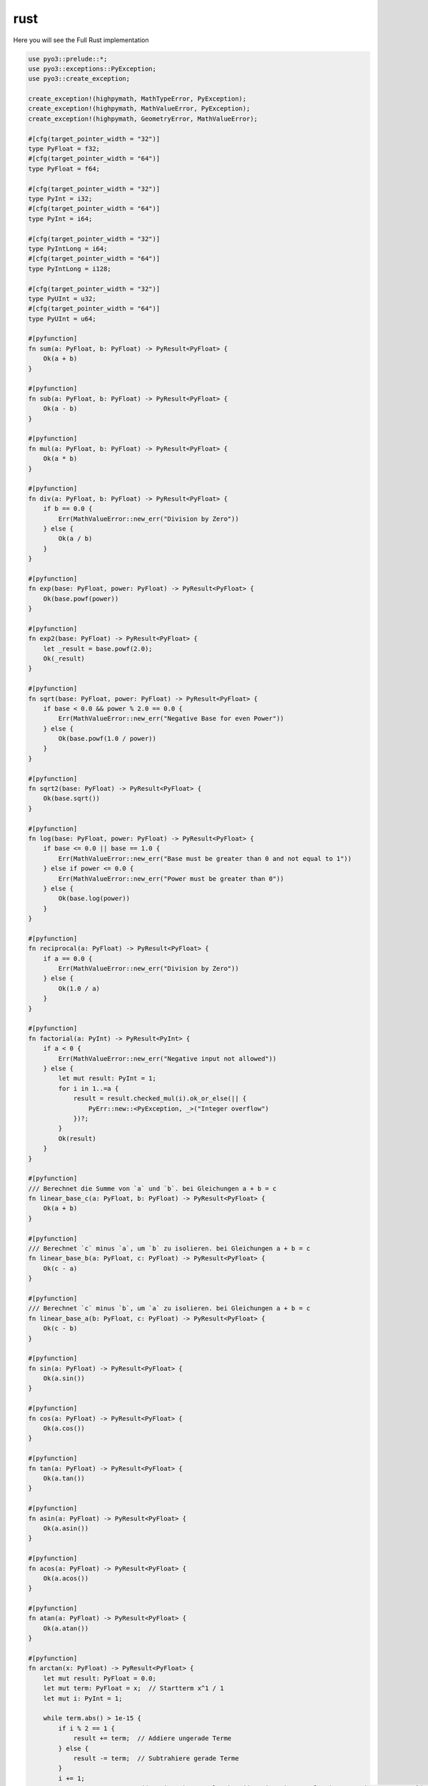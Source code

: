 rust
====

Here you will see the Full Rust implementation

.. code-block:: rust

    use pyo3::prelude::*;
    use pyo3::exceptions::PyException;
    use pyo3::create_exception;

    create_exception!(highpymath, MathTypeError, PyException);
    create_exception!(highpymath, MathValueError, PyException);
    create_exception!(highpymath, GeometryError, MathValueError);

    #[cfg(target_pointer_width = "32")]
    type PyFloat = f32;
    #[cfg(target_pointer_width = "64")]
    type PyFloat = f64;

    #[cfg(target_pointer_width = "32")]
    type PyInt = i32;
    #[cfg(target_pointer_width = "64")]
    type PyInt = i64;

    #[cfg(target_pointer_width = "32")]
    type PyIntLong = i64;
    #[cfg(target_pointer_width = "64")]
    type PyIntLong = i128;

    #[cfg(target_pointer_width = "32")]
    type PyUInt = u32;
    #[cfg(target_pointer_width = "64")]
    type PyUInt = u64;

    #[pyfunction]
    fn sum(a: PyFloat, b: PyFloat) -> PyResult<PyFloat> {
        Ok(a + b)
    }

    #[pyfunction]
    fn sub(a: PyFloat, b: PyFloat) -> PyResult<PyFloat> {
        Ok(a - b)
    }

    #[pyfunction]
    fn mul(a: PyFloat, b: PyFloat) -> PyResult<PyFloat> {
        Ok(a * b)
    }

    #[pyfunction]
    fn div(a: PyFloat, b: PyFloat) -> PyResult<PyFloat> {
        if b == 0.0 {
            Err(MathValueError::new_err("Division by Zero"))
        } else {
            Ok(a / b)
        }
    }

    #[pyfunction]
    fn exp(base: PyFloat, power: PyFloat) -> PyResult<PyFloat> {
        Ok(base.powf(power))
    }

    #[pyfunction]
    fn exp2(base: PyFloat) -> PyResult<PyFloat> {
        let _result = base.powf(2.0);
        Ok(_result)
    }

    #[pyfunction]
    fn sqrt(base: PyFloat, power: PyFloat) -> PyResult<PyFloat> {
        if base < 0.0 && power % 2.0 == 0.0 {
            Err(MathValueError::new_err("Negative Base for even Power"))
        } else {
            Ok(base.powf(1.0 / power))
        }
    }

    #[pyfunction]
    fn sqrt2(base: PyFloat) -> PyResult<PyFloat> {
        Ok(base.sqrt())
    }

    #[pyfunction]
    fn log(base: PyFloat, power: PyFloat) -> PyResult<PyFloat> {
        if base <= 0.0 || base == 1.0 {
            Err(MathValueError::new_err("Base must be greater than 0 and not equal to 1"))
        } else if power <= 0.0 {
            Err(MathValueError::new_err("Power must be greater than 0"))
        } else {
            Ok(base.log(power))
        }
    }

    #[pyfunction]
    fn reciprocal(a: PyFloat) -> PyResult<PyFloat> {
        if a == 0.0 {
            Err(MathValueError::new_err("Division by Zero"))
        } else {
            Ok(1.0 / a)
        }
    }

    #[pyfunction]
    fn factorial(a: PyInt) -> PyResult<PyInt> {
        if a < 0 {
            Err(MathValueError::new_err("Negative input not allowed"))
        } else {
            let mut result: PyInt = 1;
            for i in 1..=a {
                result = result.checked_mul(i).ok_or_else(|| {
                    PyErr::new::<PyException, _>("Integer overflow")
                })?;
            }
            Ok(result)
        }
    }

    #[pyfunction]
    /// Berechnet die Summe von `a` und `b`. bei Gleichungen a + b = c
    fn linear_base_c(a: PyFloat, b: PyFloat) -> PyResult<PyFloat> {
        Ok(a + b)
    }

    #[pyfunction]
    /// Berechnet `c` minus `a`, um `b` zu isolieren. bei Gleichungen a + b = c
    fn linear_base_b(a: PyFloat, c: PyFloat) -> PyResult<PyFloat> {
        Ok(c - a)
    }

    #[pyfunction]
    /// Berechnet `c` minus `b`, um `a` zu isolieren. bei Gleichungen a + b = c
    fn linear_base_a(b: PyFloat, c: PyFloat) -> PyResult<PyFloat> {
        Ok(c - b)
    }

    #[pyfunction]
    fn sin(a: PyFloat) -> PyResult<PyFloat> {
        Ok(a.sin())
    }

    #[pyfunction]
    fn cos(a: PyFloat) -> PyResult<PyFloat> {
        Ok(a.cos())
    }

    #[pyfunction]
    fn tan(a: PyFloat) -> PyResult<PyFloat> {
        Ok(a.tan())
    }

    #[pyfunction]
    fn asin(a: PyFloat) -> PyResult<PyFloat> {
        Ok(a.asin())
    }

    #[pyfunction]
    fn acos(a: PyFloat) -> PyResult<PyFloat> {
        Ok(a.acos())
    }

    #[pyfunction]
    fn atan(a: PyFloat) -> PyResult<PyFloat> {
        Ok(a.atan())
    }

    #[pyfunction]
    fn arctan(x: PyFloat) -> PyResult<PyFloat> {
        let mut result: PyFloat = 0.0;
        let mut term: PyFloat = x;  // Startterm x^1 / 1
        let mut i: PyInt = 1;

        while term.abs() > 1e-15 {
            if i % 2 == 1 {
                result += term;  // Addiere ungerade Terme
            } else {
                result -= term;  // Subtrahiere gerade Terme
            }
            i += 1;
            term = term * x * x / ((2 * i - 1) as PyFloat) * ((2 * i - 2) as PyFloat);  // Update term zu x^(2i+1) / (2i+1)
        }
        Ok(result)
    }

    #[pyfunction]
    fn calc_pi() -> PyResult<PyFloat> {
        let _a: PyFloat = 1.0 / 2.0;  // Verwende Fließkommadivision
        let _b: PyFloat = 1.0 / 3.0;  // Verwende Fließkommadivision
        let _a1: PyFloat = _a.atan();
        let _b1: PyFloat = _b.atan();
        let _pi_4tel: PyFloat = _a1 + _b1;
        let _pi = 4.0 * _pi_4tel;  // Stelle sicher, dass die Multiplikation mit einem Fließkommawert erfolgt
        Ok(_pi)
    }

    #[pyfunction]
    fn quadratic_base(a: PyFloat, b: PyFloat, c: PyFloat) -> PyResult<(PyFloat, PyFloat)> {
        if a == 0.0 {
            return Err(MathValueError::new_err("Coefficient 'a' must not be zero"));
        }
        let discriminant = b.powf(2.0) - 4.0 * a * c;
        if discriminant.is_nan() || discriminant.is_infinite() {
            return Err(MathValueError::new_err("Discriminant calculation resulted in an invalid number"));
        }
        if discriminant < 0.0 {
            let sqrt_discriminant = (-discriminant).sqrt();
            let _result1 = (-b / (2.0 * a)) + (sqrt_discriminant / (2.0 * a));
            let _result2 = (-b / (2.0 * a)) - (sqrt_discriminant / (2.0 * a));
            if _result1.is_nan() || _result1.is_infinite() || _result2.is_nan() || _result2.is_infinite() {
                return Err(MathValueError::new_err("Result calculation resulted in an invalid number"));
            }
            Ok((_result1, _result2))
        } else {
            let sqrt_discriminant = discriminant.sqrt();
            let _result1 = (-b + sqrt_discriminant) / (2.0 * a);
            let _result2 = (-b - sqrt_discriminant) / (2.0 * a);
            if _result1.is_nan() || _result1.is_infinite() || _result2.is_nan() || _result2.is_infinite() {
                return Err(MathValueError::new_err("Result calculation resulted in an invalid number"));
            }
            Ok((_result1, _result2))
        }
    }

    #[pyfunction]
    fn quadratic_pq(p: PyFloat, q: PyFloat) -> PyResult<(PyFloat, PyFloat)> {
        let discriminant = (p / 2.0).powf(2.0) - q;
        if discriminant.is_nan() || discriminant.is_infinite() {
            return Err(MathValueError::new_err("Discriminant calculation resulted in an invalid number"));
        }
        if discriminant < 0.0 {
            let sqrt_discriminant = (-discriminant).sqrt();
            let _result1 = -(p / 2.0) + sqrt_discriminant;
            let _result2 = -(p / 2.0) - sqrt_discriminant;
            if _result1.is_nan() || _result1.is_infinite() || _result2.is_nan() || _result2.is_infinite() {
                return Err(MathValueError::new_err("Result calculation resulted in an invalid number"));
            }
            Ok((_result1, _result2))
        } else {
            let sqrt_discriminant = discriminant.sqrt();
            let _result1 = -(p / 2.0) + sqrt_discriminant;
            let _result2 = -(p / 2.0) - sqrt_discriminant;
            if _result1.is_nan() || _result1.is_infinite() || _result2.is_nan() || _result2.is_infinite() {
                return Err(MathValueError::new_err("Result calculation resulted in an invalid number"));
            }
            Ok((_result1, _result2))
        }
    }

    #[pyfunction]
    fn rectangle_area(a: PyFloat, b: PyFloat) -> PyResult<PyFloat> {
        Ok(a * b)
    }

    #[pyfunction]
    fn rectangle_circumference(a: PyFloat, b: PyFloat) -> PyResult<PyFloat> {
        Ok(2.0 * (a + b))
    }

    #[pyfunction]
    fn quadratic_area(a: PyFloat) -> PyResult<PyFloat> {
        Ok(a * a)
    }

    #[pyfunction]
    fn quadratic_circumference(a: PyFloat) -> PyResult<PyFloat> {
        Ok(4.0 * a)
    }

    #[pyfunction]
    fn circle_area(r: PyFloat) -> PyResult<PyFloat> {
        let _a: PyFloat = 1.0 / 2.0;  // Verwende Fließkommadivision
        let _b: PyFloat = 1.0 / 3.0;  // Verwende Fließkommadivision
        let _c: PyFloat = _a.atan() + _b.atan();
        let _pi: PyFloat = 4.0 * _c;
        let _result: PyFloat = _pi * r * r;
        Ok(_result)
    }

    #[pyfunction]
    fn circle_circumference(r: PyFloat) -> PyResult<PyFloat> {
        let _a: PyFloat = 1.0 / 2.0;  // Verwende Fließkommadivision
        let _b: PyFloat = 1.0 / 3.0;  // Verwende Fließkommadivision
        let _c: PyFloat = _a.atan() + _b.atan();
        let _pi: PyFloat = 4.0 * _c;
        let _result: PyFloat = 2.0 * _pi * r;
        Ok(_result)
    }

    #[pyfunction]
    fn trapezoid_area(a: PyFloat, b: PyFloat, h: PyFloat) -> PyResult<PyFloat> {
        Ok((a + b) * h / 2.0)
    }

    #[pyfunction]
    fn trapezoid_circumference(a: PyFloat, b: PyFloat, c: PyFloat, d: PyFloat) -> PyResult<PyFloat> {
        Ok(a + b + c + d)
    }

    #[pyfunction]
    fn parallelogram_area(a: PyFloat, h: PyFloat) -> PyResult<PyFloat> {
        Ok(a * h)
    }

    #[pyfunction]
    fn parallelogram_circumference(a: PyFloat, b: PyFloat) -> PyResult<PyFloat> {
        Ok(2.0 * (a + b))
    }

    /// A Python module implemented in Rust.
    #[pymodule]
    fn highpymath(m: &PyModule) -> PyResult<()> {
        m.add_function(wrap_pyfunction!(sum, m)?)?;
        m.add_function(wrap_pyfunction!(sub, m)?)?;
        m.add_function(wrap_pyfunction!(mul, m)?)?;
        m.add_function(wrap_pyfunction!(div, m)?)?;
        m.add_function(wrap_pyfunction!(exp, m)?)?;
        m.add_function(wrap_pyfunction!(exp2, m)?)?;
        m.add_function(wrap_pyfunction!(sqrt, m)?)?;
        m.add_function(wrap_pyfunction!(sqrt2, m)?)?;
        m.add_function(wrap_pyfunction!(log, m)?)?;
        m.add_function(wrap_pyfunction!(factorial, m)?)?;
        m.add_function(wrap_pyfunction!(reciprocal, m)?)?;
        m.add_function(wrap_pyfunction!(linear_base_c, m)?)?;
        m.add_function(wrap_pyfunction!(linear_base_b, m)?)?;
        m.add_function(wrap_pyfunction!(linear_base_a, m)?)?;
        m.add_function(wrap_pyfunction!(sin, m)?)?;
        m.add_function(wrap_pyfunction!(cos, m)?)?;
        m.add_function(wrap_pyfunction!(tan, m)?)?;
        m.add_function(wrap_pyfunction!(asin, m)?)?;
        m.add_function(wrap_pyfunction!(acos, m)?)?;
        m.add_function(wrap_pyfunction!(atan, m)?)?;
        m.add_function(wrap_pyfunction!(arctan, m)?)?;
        m.add_function(wrap_pyfunction!(calc_pi, m)?)?;
        m.add_function(wrap_pyfunction!(quadratic_base, m)?)?;
        m.add_function(wrap_pyfunction!(quadratic_pq, m)?)?;
        m.add_function(wrap_pyfunction!(rectangle_area, m)?)?;
        m.add_function(wrap_pyfunction!(rectangle_circumference, m)?)?;
        m.add_function(wrap_pyfunction!(quadratic_area, m)?)?;
        m.add_function(wrap_pyfunction!(quadratic_circumference, m)?)?;
        m.add_function(wrap_pyfunction!(circle_area, m)?)?;
        m.add_function(wrap_pyfunction!(circle_circumference, m)?)?;
        m.add_function(wrap_pyfunction!(trapezoid_area, m)?)?;
        m.add_function(wrap_pyfunction!(trapezoid_circumference, m)?)?;
        m.add_function(wrap_pyfunction!(parallelogram_area, m)?)?;
        m.add_function(wrap_pyfunction!(parallelogram_circumference, m)?)?;
        m.add("MathTypeError", m.py().get_type::<MathTypeError>())?;
        m.add("MathValueError", m.py().get_type::<MathValueError>())?;  
        m.add("GeometryError", m.py().get_type::<GeometryError>())?;
        Ok(())
    }